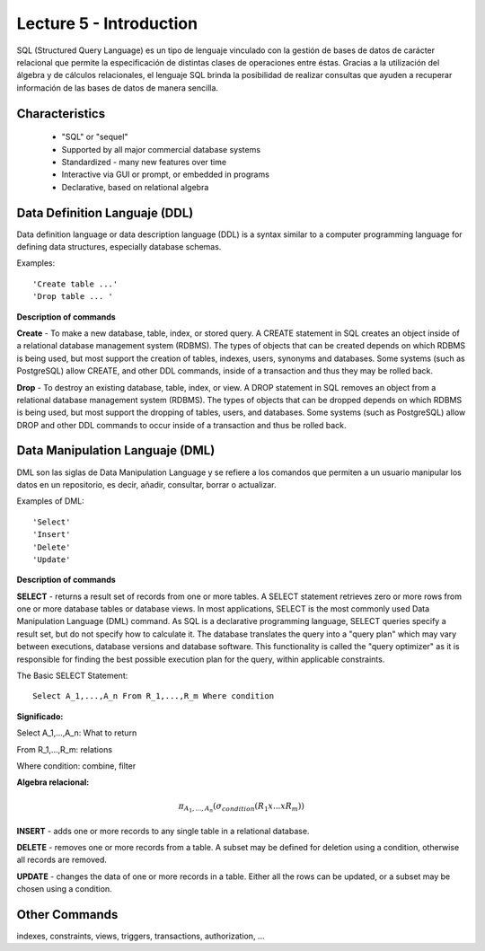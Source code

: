 Lecture 5 - Introduction
-----------------------------

SQL (Structured Query Language) es un tipo de lenguaje vinculado con la gestión de bases de datos de carácter relacional que permite la especificación de distintas clases de operaciones entre éstas. Gracias a la utilización del álgebra y de cálculos relacionales, el lenguaje SQL brinda la posibilidad de realizar consultas que ayuden a recuperar información de las bases de datos de manera sencilla.

Characteristics
~~~~~~~~~~~~~~~~

 * "SQL" or "sequel"
 * Supported by all major commercial database systems
 * Standardized - many new features over time
 * Interactive via GUI or prompt, or embedded in programs
 * Declarative, based on relational algebra

Data Definition Languaje (DDL)
~~~~~~~~~~~~~~~~~~~~~~~~~~~~~~
Data definition language or data description language (DDL) is a syntax similar to a computer programming language for defining data structures, especially database schemas.

Examples::
 
     'Create table ...'
     'Drop table ... '

**Description of commands**

**Create** - To make a new database, table, index, or stored query. A CREATE statement in SQL creates an object inside of a relational database management system (RDBMS). The types of objects that can be created depends on which RDBMS is being used, but most support the creation of tables, indexes, users, synonyms and databases. Some systems (such as PostgreSQL) allow CREATE, and other DDL commands, inside of a transaction and thus they may be rolled back.

**Drop** - To destroy an existing database, table, index, or view.
A DROP statement in SQL removes an object from a relational database management system (RDBMS). The types of objects that can be dropped depends on which RDBMS is being used, but most support the dropping of tables, users, and databases. Some systems (such as PostgreSQL) allow DROP and other DDL commands to occur inside of a transaction and thus be rolled back.

Data Manipulation Languaje (DML)
~~~~~~~~~~~~~~~~~~~~~~~~~~~~~~~~

DML son las siglas de Data Manipulation Language y se refiere a los comandos que permiten a un usuario manipular los datos en un repositorio, es decir, añadir, consultar, borrar o actualizar.

Examples of DML::

   'Select'
   'Insert'
   'Delete'
   'Update'

**Description of commands**


**SELECT** -  returns a result set of records from one or more tables.
A SELECT statement retrieves zero or more rows from one or more database tables or database views. In most applications, SELECT is the most commonly used Data Manipulation Language (DML) command. As SQL is a declarative programming language, SELECT queries specify a result set, but do not specify how to calculate it. The database translates the query into a "query plan" which may vary between executions, database versions and database software. This functionality is called the "query optimizer" as it is responsible for finding the best possible execution plan for the query, within applicable constraints.

The Basic SELECT Statement::

  Select A_1,...,A_n From R_1,...,R_m Where condition

**Significado:**

Select A_1,...,A_n: What to return

From R_1,...,R_m: relations

Where condition: combine, filter

**Algebra relacional:**

.. math::

    \pi_{A_1,...,A_n} (\sigma_{condition}(R_1 x ... x R_m))

**INSERT** - adds one or more records to any single table in a relational database.

**DELETE** -  removes one or more records from a table. A subset may be defined for deletion using a condition, otherwise all records are removed.

**UPDATE** - changes the data of one or more records in a table. Either all the rows can be updated, or a subset may be chosen using a condition.

Other Commands
~~~~~~~~~~~~~~

indexes, constraints, views, triggers, transactions, authorization, ...

 

